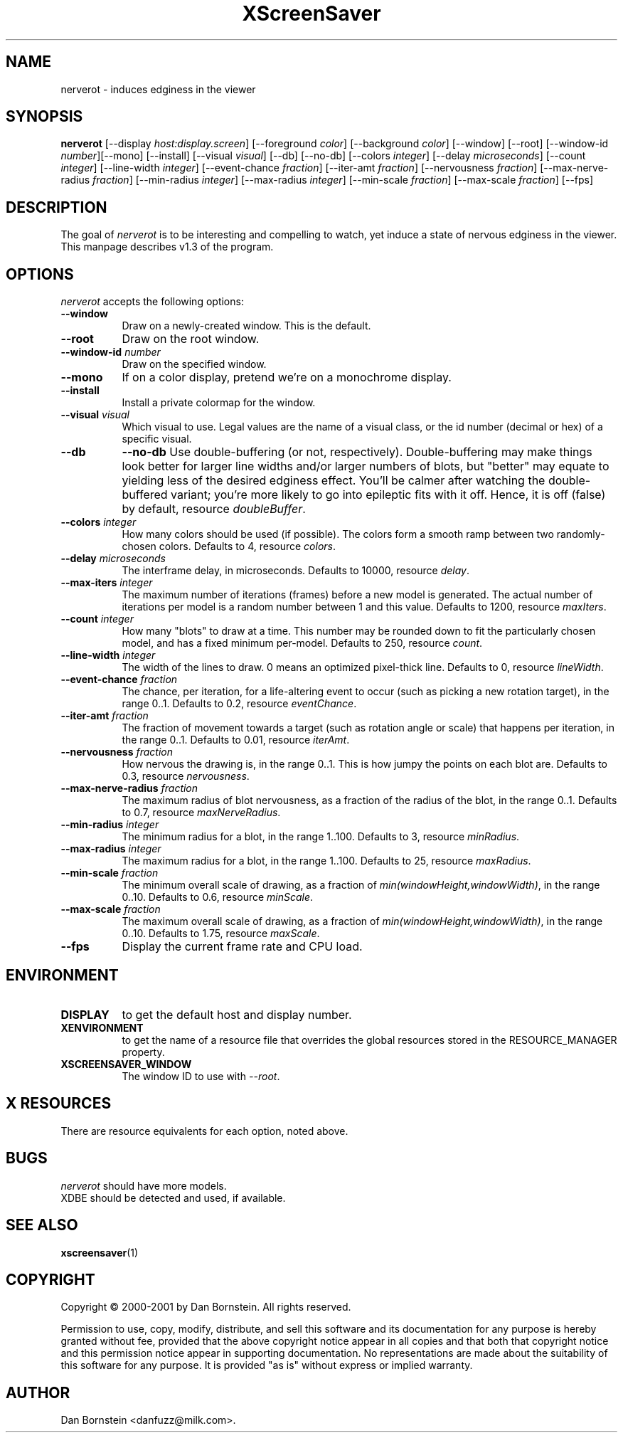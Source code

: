 .TH XScreenSaver 1 "20-Mar-2001" "X Version 11"
.SH NAME
nerverot \- induces edginess in the viewer
.SH SYNOPSIS
.B nerverot
[\-\-display \fIhost:display.screen\fP] [\-\-foreground \fIcolor\fP]
[\-\-background \fIcolor\fP] [\-\-window] [\-\-root]
[\-\-window\-id \fInumber\fP][\-\-mono] [\-\-install] [\-\-visual \fIvisual\fP] [\-\-db] [\-\-no\-db] [\-\-colors \fIinteger\fP] [\-\-delay \fImicroseconds\fP] [\-\-count \fIinteger\fP] [\-\-line\-width \fIinteger\fP] [\-\-event\-chance \fIfraction\fP] [\-\-iter\-amt \fIfraction\fP] [\-\-nervousness \fIfraction\fP] [\-\-max\-nerve\-radius \fIfraction\fP] [\-\-min\-radius \fIinteger\fP] [\-\-max\-radius \fIinteger\fP] [\-\-min\-scale \fIfraction\fP] [\-\-max\-scale \fIfraction\fP]
[\-\-fps]
.SH DESCRIPTION
The goal of \fInerverot\fP is to be interesting and compelling to
watch, yet induce a state of nervous edginess in the viewer. This manpage
describes v1.3 of the program.
.SH OPTIONS
.I nerverot
accepts the following options:
.TP 8
.B \-\-window
Draw on a newly-created window.  This is the default.
.TP 8
.B \-\-root
Draw on the root window.
.TP 8
.B \-\-window\-id \fInumber\fP
Draw on the specified window.
.TP 8
.B \-\-mono 
If on a color display, pretend we're on a monochrome display.
.TP 8
.B \-\-install
Install a private colormap for the window.
.TP 8
.B \-\-visual \fIvisual\fP
Which visual to use.  Legal values are the name of a visual class,
or the id number (decimal or hex) of a specific visual.
.TP 8
.B \-\-db
.B \-\-no\-db
Use double-buffering (or not, respectively). Double-buffering may make 
things look better for larger line widths and/or larger numbers of
blots, but "better" may equate to yielding less of the desired edginess
effect. You'll be calmer after watching the double-buffered variant;
you're more likely to go into epileptic fits with it off. Hence, it
is off (false) by default, resource \fIdoubleBuffer\fP.
.TP 8
.B \-\-colors \fIinteger\fP
How many colors should be used (if possible). The colors
form a smooth ramp between two randomly-chosen colors. Defaults to 4,
resource \fIcolors\fP.
.TP 8
.B \-\-delay \fImicroseconds\fP
The interframe delay, in microseconds. Defaults to 10000, resource
\fIdelay\fP.
.TP 8
.B \-\-max\-iters \fIinteger\fP
The maximum number of iterations (frames) before a new model is
generated. The actual number of iterations per model is a random number
between 1 and this value. Defaults to 1200, resource
\fImaxIters\fP.
.TP 8
.B \-\-count \fIinteger\fP
How many "blots" to draw at a time. This number may be rounded down to
fit the particularly chosen model, and has a fixed minimum per-model.
Defaults to 250, resource \fIcount\fP.
.TP 8
.B \-\-line\-width \fIinteger\fP
The width of the lines to draw. 0 means an optimized pixel-thick line.
Defaults to 0, resource \fIlineWidth\fP.
.TP 8
.B \-\-event\-chance \fIfraction\fP
The chance, per iteration, for a life-altering event to occur (such as
picking a new rotation target), in the range 0..1. Defaults to 0.2,
resource \fIeventChance\fP.
.TP 8 
.B \-\-iter\-amt \fIfraction\fP
The fraction of movement towards a target (such as rotation angle or scale)
that happens per iteration, in the range 0..1. Defaults to 0.01,
resource \fIiterAmt\fP.
.TP 8
.B \-\-nervousness \fIfraction\fP
How nervous the drawing is, in the range 0..1. This is how jumpy the points
on each blot are. Defaults to 0.3, resource \fInervousness\fP.
.TP 8
.B \-\-max\-nerve\-radius \fIfraction\fP
The maximum radius of blot nervousness, as a fraction of the radius of the
blot, in the range 0..1. Defaults to 0.7, resource \fImaxNerveRadius\fP.
.TP 8
.B \-\-min\-radius \fIinteger\fP
The minimum radius for a blot, in the range 1..100. Defaults to 3,
resource \fIminRadius\fP.
.TP 8
.B \-\-max\-radius \fIinteger\fP
The maximum radius for a blot, in the range 1..100. Defaults to 25,
resource \fImaxRadius\fP.
.TP 8
.B \-\-min\-scale \fIfraction\fP
The minimum overall scale of drawing, as a fraction of
\fImin(windowHeight,windowWidth)\fP, in the range 0..10. Defaults to 0.6,
resource \fIminScale\fP.
.TP 8
.B \-\-max\-scale \fIfraction\fP
The maximum overall scale of drawing, as a fraction of
\fImin(windowHeight,windowWidth)\fP, in the range 0..10. Defaults to 1.75,
resource \fImaxScale\fP.
.TP 8
.B \-\-fps
Display the current frame rate and CPU load.
.SH ENVIRONMENT
.PP
.TP 8
.B DISPLAY
to get the default host and display number.
.TP 8
.B XENVIRONMENT
to get the name of a resource file that overrides the global resources
stored in the RESOURCE_MANAGER property.
.TP 8
.B XSCREENSAVER_WINDOW
The window ID to use with \fI\-\-root\fP.
.SH X RESOURCES
There are resource equivalents for each option, noted above.
.SH BUGS
.I nerverot
should have more models.
.TP 8
XDBE should be detected and used, if available.
.SH SEE ALSO
.BR xscreensaver (1)
.SH COPYRIGHT
Copyright \(co 2000-2001 by Dan Bornstein. All rights reserved.

Permission to use, copy, modify, distribute, and sell this software and its
documentation for any purpose is hereby granted without fee, provided that
the above copyright notice appear in all copies and that both that
copyright notice and this permission notice appear in supporting
documentation. No representations are made about the suitability of this
software for any purpose. It is provided "as is" without express or 
implied warranty.
.SH AUTHOR
Dan Bornstein <danfuzz@milk.com>.
